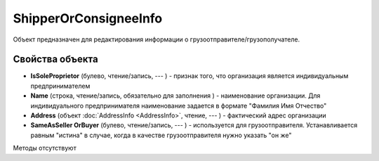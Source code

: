 ﻿ShipperOrConsigneeInfo
======================

Объект предназначен для редактирования информации о
грузоотправителе/грузополучателе.

Свойства объекта
----------------


- **IsSoleProprietor** (булево, чтение/запись, --- ) - признак того, что организация является индивидуальным предпринимателем

- **Name** (строка, чтение/запись, обязательно для заполнения ) - наименование организации. Для индивидуального предпринимателя наименование задается в формате "Фамилия Имя Отчество"

- **Address** (объект :doc:`AddressInfo <AddressInfo>`, чтение, --- ) - фактический адрес организации

- **SameAsSeller OrBuyer** (булево, чтение/запись, --- ) - используется для грузоотправителя. Устанавливается равным "истина" в случае, когда в качестве грузоотправителя нужно указать "он же"


Методы отсутствуют
